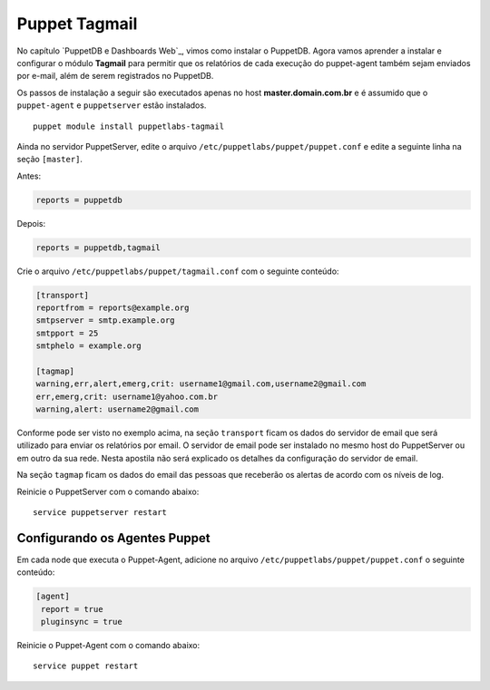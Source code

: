 Puppet Tagmail
=========================

No capítulo `PuppetDB e Dashboards Web`_, vimos como instalar o PuppetDB. Agora \
vamos aprender a instalar e configurar o módulo **Tagmail** para permitir que os \
relatórios de cada execução do puppet-agent também sejam enviados por e-mail, \
além de serem registrados no PuppetDB.

Os passos de instalação a seguir são executados apenas no host **master.domain.com.br** \
e é assumido que o ``puppet-agent`` e ``puppetserver`` estão instalados.

::

  puppet module install puppetlabs-tagmail


Ainda no servidor PuppetServer, edite o arquivo ``/etc/puppetlabs/puppet/puppet.conf`` \
e edite a seguinte linha na seção ``[master]``.

Antes:

.. code-block:: ruby

  reports = puppetdb


Depois:

.. code-block:: ruby

  reports = puppetdb,tagmail


Crie o arquivo ``/etc/puppetlabs/puppet/tagmail.conf`` com o seguinte conteúdo:

.. code-block:: ruby

  [transport]
  reportfrom = reports@example.org
  smtpserver = smtp.example.org
  smtpport = 25
  smtphelo = example.org

  [tagmap]
  warning,err,alert,emerg,crit: username1@gmail.com,username2@gmail.com
  err,emerg,crit: username1@yahoo.com.br
  warning,alert: username2@gmail.com

Conforme pode ser visto no exemplo acima, na seção ``transport`` ficam os dados \
do servidor de email que será utilizado para enviar os relatórios por email. \
O servidor de email pode ser instalado no mesmo host do PuppetServer ou \
em outro da sua rede. Nesta apostila não será explicado os detalhes da configuração \
do servidor de email.

Na seção ``tagmap`` ficam os dados do email das pessoas que receberão os alertas \
de acordo com os níveis de log.

Reinicie o PuppetServer com o comando abaixo:

::

  service puppetserver restart


.. aviso::

  |aviso| **Informações sobre o Tagmail**

  Mais informações sobre a configuração do módulo Tagmail podem ser encontradas \
  em: https://forge.puppet.com/puppetlabs/tagmail


Configurando os Agentes Puppet
------------------------------

Em cada node que executa o Puppet-Agent, adicione no arquivo \
``/etc/puppetlabs/puppet/puppet.conf`` o seguinte conteúdo:

.. code-block:: ruby

  [agent]
   report = true
   pluginsync = true

Reinicie o Puppet-Agent com o comando abaixo:

::

  service puppet restart
